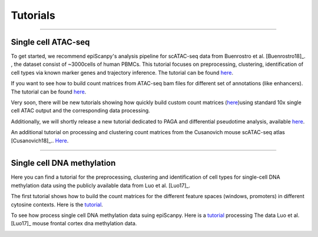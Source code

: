 Tutorials
=========


------------

Single cell ATAC-seq
--------------------

To get started, we recommend epiScanpy's analysis pipeline for scATAC-seq data from Buenrostro et al. [Buenrostro18]_. , the dataset consist of ~3000cells of human PBMCs. This tutorial focuses on preprocessing, clustering, identification of cell types via known marker genes and trajectory inference. The tutorial can be found `here <https://nbviewer.jupyter.org/github/colomemaria/epiScanpy/blob/master/docs/tutorials/Buenrostro_PBMC_data_processing.html>`__. 



.. image:: pictures/Buenrostro_umap.png
   :width: 200px


If you want to see how to build count matrices from ATAC-seq bam files for different set of annotations (like enhancers).
The tutorial can be found `here <https://nbviewer.jupyter.org/github/colomemaria/epiScanpy/blob/master/docs/tutorials/ATAC_bld_ct_mtx_tutorial.html>`__. 

Very soon, there will be new tutorials showing how quickly build custom count matrices (`here <https://nbviewer.jupyter.org/github/colomemaria/epiScanpy/blob/master/docs/tutorials/Tutorial_building_custom_count_matrices_from_tsv_or_cellranger_outputs.ipynb>`__)using standard 10x single cell ATAC output and the corresponding data processing. 

Additionally, we will shortly release a new tutorial dedicated to PAGA and differential pseudotime analysis, available `here <https://nbviewer.jupyter.org/github/colomemaria/epiScanpy/blob/master/docs/tutorials/tutorial_satpathy_et_al.ipynb>`__. 

.. image:: pictures/umap.png
   :width: 350px
.. image:: pictures/umap_ATACseq_Astrocyte_marker.png
   :width: 250px
.. image:: pictures/heatmap.png
   :width: 600px

An additional tutorial on processing and clustering count matrices from the Cusanovich mouse scATAC-seq atlas [Cusanovich18]_.. `Here <https://nbviewer.jupyter.org/github/colomemaria/epiScanpy/blob/master/docs/tutorials/Cusanovich2018_BoneMarrow_data_processing_diffmap.html>`__.

------------

Single cell DNA methylation
---------------------------

Here you can find a tutorial for the preprocessing, clustering and identification of cell types for single-cell DNA methylation data using the publicly available data from Luo et al. [Luo17]_. 

The first tutorial shows how to build the count matrices for the different feature spaces (windows, promoters) in different cytosine contexts. Here is the  `tutorial  <https://nbviewer.jupyter.org/github/colomemaria/epiScanpy/blob/master/docs/tutorials/bld_count_matrix_methylation_tutorial.html>`__.

To see how process single cell DNA methylation data suing epiScanpy. Here is a `tutorial <https://nbviewer.jupyter.org/github/colomemaria/epiScanpy/blob/master/docs/tutorials/processing_enhancers_mCG.html>`__ processing The data Luo et al. [Luo17]_ mouse frontal cortex dna methylation data. 

.. image:: pictures/umap_markers_hodology_ecker.png
   :width: 600px
.. image:: pictures/umapexcitatory_neurons_promoters.png
   :width: 300px 
.. image:: pictures/umapSatb2_CLUSTER_NORM.png
   :width: 250px  
.. image:: pictures/umapenhancer_CG_Luoetal.png
   :width: 300px
